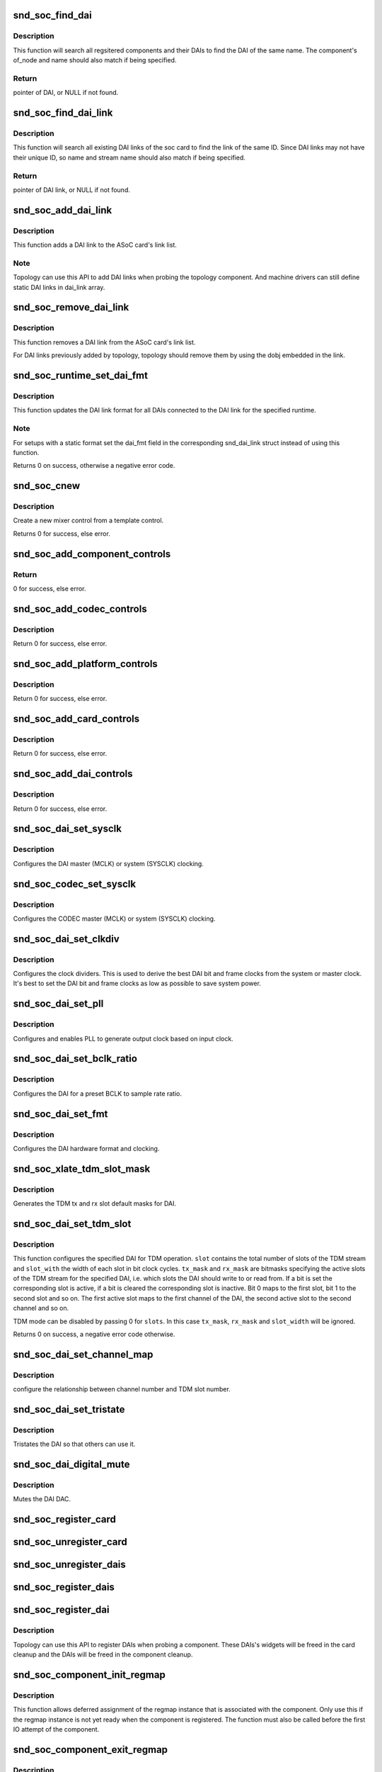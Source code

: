 .. -*- coding: utf-8; mode: rst -*-
.. src-file: sound/soc/soc-core.c

.. _`snd_soc_find_dai`:

snd_soc_find_dai
================

.. c:function:: struct snd_soc_dai *snd_soc_find_dai(const struct snd_soc_dai_link_component *dlc)

    Find a registered DAI

    :param const struct snd_soc_dai_link_component \*dlc:
        name of the DAI and optional component info to match

.. _`snd_soc_find_dai.description`:

Description
-----------

This function will search all regsitered components and their DAIs to
find the DAI of the same name. The component's of_node and name
should also match if being specified.

.. _`snd_soc_find_dai.return`:

Return
------

pointer of DAI, or NULL if not found.

.. _`snd_soc_find_dai_link`:

snd_soc_find_dai_link
=====================

.. c:function:: struct snd_soc_dai_link *snd_soc_find_dai_link(struct snd_soc_card *card, int id, const char *name, const char *stream_name)

    Find a DAI link

    :param struct snd_soc_card \*card:
        soc card

    :param int id:
        DAI link ID to match

    :param const char \*name:
        DAI link name to match, optional

    :param const char \*stream_name:
        *undescribed*

.. _`snd_soc_find_dai_link.description`:

Description
-----------

This function will search all existing DAI links of the soc card to
find the link of the same ID. Since DAI links may not have their
unique ID, so name and stream name should also match if being
specified.

.. _`snd_soc_find_dai_link.return`:

Return
------

pointer of DAI link, or NULL if not found.

.. _`snd_soc_add_dai_link`:

snd_soc_add_dai_link
====================

.. c:function:: int snd_soc_add_dai_link(struct snd_soc_card *card, struct snd_soc_dai_link *dai_link)

    Add a DAI link dynamically

    :param struct snd_soc_card \*card:
        The ASoC card to which the DAI link is added

    :param struct snd_soc_dai_link \*dai_link:
        The new DAI link to add

.. _`snd_soc_add_dai_link.description`:

Description
-----------

This function adds a DAI link to the ASoC card's link list.

.. _`snd_soc_add_dai_link.note`:

Note
----

Topology can use this API to add DAI links when probing the
topology component. And machine drivers can still define static
DAI links in dai_link array.

.. _`snd_soc_remove_dai_link`:

snd_soc_remove_dai_link
=======================

.. c:function:: void snd_soc_remove_dai_link(struct snd_soc_card *card, struct snd_soc_dai_link *dai_link)

    Remove a DAI link from the list

    :param struct snd_soc_card \*card:
        The ASoC card that owns the link

    :param struct snd_soc_dai_link \*dai_link:
        The DAI link to remove

.. _`snd_soc_remove_dai_link.description`:

Description
-----------

This function removes a DAI link from the ASoC card's link list.

For DAI links previously added by topology, topology should
remove them by using the dobj embedded in the link.

.. _`snd_soc_runtime_set_dai_fmt`:

snd_soc_runtime_set_dai_fmt
===========================

.. c:function:: int snd_soc_runtime_set_dai_fmt(struct snd_soc_pcm_runtime *rtd, unsigned int dai_fmt)

    Change DAI link format for a ASoC runtime

    :param struct snd_soc_pcm_runtime \*rtd:
        The runtime for which the DAI link format should be changed

    :param unsigned int dai_fmt:
        The new DAI link format

.. _`snd_soc_runtime_set_dai_fmt.description`:

Description
-----------

This function updates the DAI link format for all DAIs connected to the DAI
link for the specified runtime.

.. _`snd_soc_runtime_set_dai_fmt.note`:

Note
----

For setups with a static format set the dai_fmt field in the
corresponding snd_dai_link struct instead of using this function.

Returns 0 on success, otherwise a negative error code.

.. _`snd_soc_cnew`:

snd_soc_cnew
============

.. c:function:: struct snd_kcontrol *snd_soc_cnew(const struct snd_kcontrol_new *_template, void *data, const char *long_name, const char *prefix)

    create new control

    :param const struct snd_kcontrol_new \*_template:
        control template

    :param void \*data:
        control private data

    :param const char \*long_name:
        control long name

    :param const char \*prefix:
        control name prefix

.. _`snd_soc_cnew.description`:

Description
-----------

Create a new mixer control from a template control.

Returns 0 for success, else error.

.. _`snd_soc_add_component_controls`:

snd_soc_add_component_controls
==============================

.. c:function:: int snd_soc_add_component_controls(struct snd_soc_component *component, const struct snd_kcontrol_new *controls, unsigned int num_controls)

    Add an array of controls to a component.

    :param struct snd_soc_component \*component:
        Component to add controls to

    :param const struct snd_kcontrol_new \*controls:
        Array of controls to add

    :param unsigned int num_controls:
        Number of elements in the array

.. _`snd_soc_add_component_controls.return`:

Return
------

0 for success, else error.

.. _`snd_soc_add_codec_controls`:

snd_soc_add_codec_controls
==========================

.. c:function:: int snd_soc_add_codec_controls(struct snd_soc_codec *codec, const struct snd_kcontrol_new *controls, unsigned int num_controls)

    add an array of controls to a codec. Convenience function to add a list of controls. Many codecs were duplicating this code.

    :param struct snd_soc_codec \*codec:
        codec to add controls to

    :param const struct snd_kcontrol_new \*controls:
        array of controls to add

    :param unsigned int num_controls:
        number of elements in the array

.. _`snd_soc_add_codec_controls.description`:

Description
-----------

Return 0 for success, else error.

.. _`snd_soc_add_platform_controls`:

snd_soc_add_platform_controls
=============================

.. c:function:: int snd_soc_add_platform_controls(struct snd_soc_platform *platform, const struct snd_kcontrol_new *controls, unsigned int num_controls)

    add an array of controls to a platform. Convenience function to add a list of controls.

    :param struct snd_soc_platform \*platform:
        platform to add controls to

    :param const struct snd_kcontrol_new \*controls:
        array of controls to add

    :param unsigned int num_controls:
        number of elements in the array

.. _`snd_soc_add_platform_controls.description`:

Description
-----------

Return 0 for success, else error.

.. _`snd_soc_add_card_controls`:

snd_soc_add_card_controls
=========================

.. c:function:: int snd_soc_add_card_controls(struct snd_soc_card *soc_card, const struct snd_kcontrol_new *controls, int num_controls)

    add an array of controls to a SoC card. Convenience function to add a list of controls.

    :param struct snd_soc_card \*soc_card:
        SoC card to add controls to

    :param const struct snd_kcontrol_new \*controls:
        array of controls to add

    :param int num_controls:
        number of elements in the array

.. _`snd_soc_add_card_controls.description`:

Description
-----------

Return 0 for success, else error.

.. _`snd_soc_add_dai_controls`:

snd_soc_add_dai_controls
========================

.. c:function:: int snd_soc_add_dai_controls(struct snd_soc_dai *dai, const struct snd_kcontrol_new *controls, int num_controls)

    add an array of controls to a DAI. Convienience function to add a list of controls.

    :param struct snd_soc_dai \*dai:
        DAI to add controls to

    :param const struct snd_kcontrol_new \*controls:
        array of controls to add

    :param int num_controls:
        number of elements in the array

.. _`snd_soc_add_dai_controls.description`:

Description
-----------

Return 0 for success, else error.

.. _`snd_soc_dai_set_sysclk`:

snd_soc_dai_set_sysclk
======================

.. c:function:: int snd_soc_dai_set_sysclk(struct snd_soc_dai *dai, int clk_id, unsigned int freq, int dir)

    configure DAI system or master clock.

    :param struct snd_soc_dai \*dai:
        DAI

    :param int clk_id:
        DAI specific clock ID

    :param unsigned int freq:
        new clock frequency in Hz

    :param int dir:
        new clock direction - input/output.

.. _`snd_soc_dai_set_sysclk.description`:

Description
-----------

Configures the DAI master (MCLK) or system (SYSCLK) clocking.

.. _`snd_soc_codec_set_sysclk`:

snd_soc_codec_set_sysclk
========================

.. c:function:: int snd_soc_codec_set_sysclk(struct snd_soc_codec *codec, int clk_id, int source, unsigned int freq, int dir)

    configure CODEC system or master clock.

    :param struct snd_soc_codec \*codec:
        CODEC

    :param int clk_id:
        DAI specific clock ID

    :param int source:
        Source for the clock

    :param unsigned int freq:
        new clock frequency in Hz

    :param int dir:
        new clock direction - input/output.

.. _`snd_soc_codec_set_sysclk.description`:

Description
-----------

Configures the CODEC master (MCLK) or system (SYSCLK) clocking.

.. _`snd_soc_dai_set_clkdiv`:

snd_soc_dai_set_clkdiv
======================

.. c:function:: int snd_soc_dai_set_clkdiv(struct snd_soc_dai *dai, int div_id, int div)

    configure DAI clock dividers.

    :param struct snd_soc_dai \*dai:
        DAI

    :param int div_id:
        DAI specific clock divider ID

    :param int div:
        new clock divisor.

.. _`snd_soc_dai_set_clkdiv.description`:

Description
-----------

Configures the clock dividers. This is used to derive the best DAI bit and
frame clocks from the system or master clock. It's best to set the DAI bit
and frame clocks as low as possible to save system power.

.. _`snd_soc_dai_set_pll`:

snd_soc_dai_set_pll
===================

.. c:function:: int snd_soc_dai_set_pll(struct snd_soc_dai *dai, int pll_id, int source, unsigned int freq_in, unsigned int freq_out)

    configure DAI PLL.

    :param struct snd_soc_dai \*dai:
        DAI

    :param int pll_id:
        DAI specific PLL ID

    :param int source:
        DAI specific source for the PLL

    :param unsigned int freq_in:
        PLL input clock frequency in Hz

    :param unsigned int freq_out:
        requested PLL output clock frequency in Hz

.. _`snd_soc_dai_set_pll.description`:

Description
-----------

Configures and enables PLL to generate output clock based on input clock.

.. _`snd_soc_dai_set_bclk_ratio`:

snd_soc_dai_set_bclk_ratio
==========================

.. c:function:: int snd_soc_dai_set_bclk_ratio(struct snd_soc_dai *dai, unsigned int ratio)

    configure BCLK to sample rate ratio.

    :param struct snd_soc_dai \*dai:
        DAI

    :param unsigned int ratio:
        Ratio of BCLK to Sample rate.

.. _`snd_soc_dai_set_bclk_ratio.description`:

Description
-----------

Configures the DAI for a preset BCLK to sample rate ratio.

.. _`snd_soc_dai_set_fmt`:

snd_soc_dai_set_fmt
===================

.. c:function:: int snd_soc_dai_set_fmt(struct snd_soc_dai *dai, unsigned int fmt)

    configure DAI hardware audio format.

    :param struct snd_soc_dai \*dai:
        DAI

    :param unsigned int fmt:
        SND_SOC_DAIFMT_ format value.

.. _`snd_soc_dai_set_fmt.description`:

Description
-----------

Configures the DAI hardware format and clocking.

.. _`snd_soc_xlate_tdm_slot_mask`:

snd_soc_xlate_tdm_slot_mask
===========================

.. c:function:: int snd_soc_xlate_tdm_slot_mask(unsigned int slots, unsigned int *tx_mask, unsigned int *rx_mask)

    generate tx/rx slot mask.

    :param unsigned int slots:
        Number of slots in use.

    :param unsigned int \*tx_mask:
        bitmask representing active TX slots.

    :param unsigned int \*rx_mask:
        bitmask representing active RX slots.

.. _`snd_soc_xlate_tdm_slot_mask.description`:

Description
-----------

Generates the TDM tx and rx slot default masks for DAI.

.. _`snd_soc_dai_set_tdm_slot`:

snd_soc_dai_set_tdm_slot
========================

.. c:function:: int snd_soc_dai_set_tdm_slot(struct snd_soc_dai *dai, unsigned int tx_mask, unsigned int rx_mask, int slots, int slot_width)

    Configures a DAI for TDM operation

    :param struct snd_soc_dai \*dai:
        The DAI to configure

    :param unsigned int tx_mask:
        bitmask representing active TX slots.

    :param unsigned int rx_mask:
        bitmask representing active RX slots.

    :param int slots:
        Number of slots in use.

    :param int slot_width:
        Width in bits for each slot.

.. _`snd_soc_dai_set_tdm_slot.description`:

Description
-----------

This function configures the specified DAI for TDM operation. \ ``slot``\  contains
the total number of slots of the TDM stream and \ ``slot_with``\  the width of each
slot in bit clock cycles. \ ``tx_mask``\  and \ ``rx_mask``\  are bitmasks specifying the
active slots of the TDM stream for the specified DAI, i.e. which slots the
DAI should write to or read from. If a bit is set the corresponding slot is
active, if a bit is cleared the corresponding slot is inactive. Bit 0 maps to
the first slot, bit 1 to the second slot and so on. The first active slot
maps to the first channel of the DAI, the second active slot to the second
channel and so on.

TDM mode can be disabled by passing 0 for \ ``slots``\ . In this case \ ``tx_mask``\ ,
\ ``rx_mask``\  and \ ``slot_width``\  will be ignored.

Returns 0 on success, a negative error code otherwise.

.. _`snd_soc_dai_set_channel_map`:

snd_soc_dai_set_channel_map
===========================

.. c:function:: int snd_soc_dai_set_channel_map(struct snd_soc_dai *dai, unsigned int tx_num, unsigned int *tx_slot, unsigned int rx_num, unsigned int *rx_slot)

    configure DAI audio channel map

    :param struct snd_soc_dai \*dai:
        DAI

    :param unsigned int tx_num:
        how many TX channels

    :param unsigned int \*tx_slot:
        pointer to an array which imply the TX slot number channel
        0~num-1 uses

    :param unsigned int rx_num:
        how many RX channels

    :param unsigned int \*rx_slot:
        pointer to an array which imply the RX slot number channel
        0~num-1 uses

.. _`snd_soc_dai_set_channel_map.description`:

Description
-----------

configure the relationship between channel number and TDM slot number.

.. _`snd_soc_dai_set_tristate`:

snd_soc_dai_set_tristate
========================

.. c:function:: int snd_soc_dai_set_tristate(struct snd_soc_dai *dai, int tristate)

    configure DAI system or master clock.

    :param struct snd_soc_dai \*dai:
        DAI

    :param int tristate:
        tristate enable

.. _`snd_soc_dai_set_tristate.description`:

Description
-----------

Tristates the DAI so that others can use it.

.. _`snd_soc_dai_digital_mute`:

snd_soc_dai_digital_mute
========================

.. c:function:: int snd_soc_dai_digital_mute(struct snd_soc_dai *dai, int mute, int direction)

    configure DAI system or master clock.

    :param struct snd_soc_dai \*dai:
        DAI

    :param int mute:
        mute enable

    :param int direction:
        stream to mute

.. _`snd_soc_dai_digital_mute.description`:

Description
-----------

Mutes the DAI DAC.

.. _`snd_soc_register_card`:

snd_soc_register_card
=====================

.. c:function:: int snd_soc_register_card(struct snd_soc_card *card)

    Register a card with the ASoC core

    :param struct snd_soc_card \*card:
        Card to register

.. _`snd_soc_unregister_card`:

snd_soc_unregister_card
=======================

.. c:function:: int snd_soc_unregister_card(struct snd_soc_card *card)

    Unregister a card with the ASoC core

    :param struct snd_soc_card \*card:
        Card to unregister

.. _`snd_soc_unregister_dais`:

snd_soc_unregister_dais
=======================

.. c:function:: void snd_soc_unregister_dais(struct snd_soc_component *component)

    Unregister DAIs from the ASoC core

    :param struct snd_soc_component \*component:
        The component for which the DAIs should be unregistered

.. _`snd_soc_register_dais`:

snd_soc_register_dais
=====================

.. c:function:: int snd_soc_register_dais(struct snd_soc_component *component, struct snd_soc_dai_driver *dai_drv, size_t count, bool legacy_dai_naming)

    Register a DAI with the ASoC core

    :param struct snd_soc_component \*component:
        The component the DAIs are registered for

    :param struct snd_soc_dai_driver \*dai_drv:
        DAI driver to use for the DAIs

    :param size_t count:
        Number of DAIs

    :param bool legacy_dai_naming:
        Use the legacy naming scheme and let the DAI inherit the
        parent's name.

.. _`snd_soc_register_dai`:

snd_soc_register_dai
====================

.. c:function:: int snd_soc_register_dai(struct snd_soc_component *component, struct snd_soc_dai_driver *dai_drv)

    Register a DAI dynamically & create its widgets

    :param struct snd_soc_component \*component:
        The component the DAIs are registered for

    :param struct snd_soc_dai_driver \*dai_drv:
        DAI driver to use for the DAI

.. _`snd_soc_register_dai.description`:

Description
-----------

Topology can use this API to register DAIs when probing a component.
These DAIs's widgets will be freed in the card cleanup and the DAIs
will be freed in the component cleanup.

.. _`snd_soc_component_init_regmap`:

snd_soc_component_init_regmap
=============================

.. c:function:: void snd_soc_component_init_regmap(struct snd_soc_component *component, struct regmap *regmap)

    Initialize regmap instance for the component

    :param struct snd_soc_component \*component:
        The component for which to initialize the regmap instance

    :param struct regmap \*regmap:
        The regmap instance that should be used by the component

.. _`snd_soc_component_init_regmap.description`:

Description
-----------

This function allows deferred assignment of the regmap instance that is
associated with the component. Only use this if the regmap instance is not
yet ready when the component is registered. The function must also be called
before the first IO attempt of the component.

.. _`snd_soc_component_exit_regmap`:

snd_soc_component_exit_regmap
=============================

.. c:function:: void snd_soc_component_exit_regmap(struct snd_soc_component *component)

    De-initialize regmap instance for the component

    :param struct snd_soc_component \*component:
        The component for which to de-initialize the regmap instance

.. _`snd_soc_component_exit_regmap.description`:

Description
-----------

Calls \ :c:func:`regmap_exit`\  on the regmap instance associated to the component and
removes the regmap instance from the component.

This function should only be used if \ :c:func:`snd_soc_component_init_regmap`\  was used
to initialize the regmap instance.

.. _`snd_soc_unregister_component`:

snd_soc_unregister_component
============================

.. c:function:: void snd_soc_unregister_component(struct device *dev)

    Unregister a component from the ASoC core

    :param struct device \*dev:
        The device to unregister

.. _`snd_soc_add_platform`:

snd_soc_add_platform
====================

.. c:function:: int snd_soc_add_platform(struct device *dev, struct snd_soc_platform *platform, const struct snd_soc_platform_driver *platform_drv)

    Add a platform to the ASoC core

    :param struct device \*dev:
        The parent device for the platform

    :param struct snd_soc_platform \*platform:
        The platform to add

    :param const struct snd_soc_platform_driver \*platform_drv:
        The driver for the platform

.. _`snd_soc_register_platform`:

snd_soc_register_platform
=========================

.. c:function:: int snd_soc_register_platform(struct device *dev, const struct snd_soc_platform_driver *platform_drv)

    Register a platform with the ASoC core

    :param struct device \*dev:
        The device for the platform

    :param const struct snd_soc_platform_driver \*platform_drv:
        The driver for the platform

.. _`snd_soc_remove_platform`:

snd_soc_remove_platform
=======================

.. c:function:: void snd_soc_remove_platform(struct snd_soc_platform *platform)

    Remove a platform from the ASoC core

    :param struct snd_soc_platform \*platform:
        the platform to remove

.. _`snd_soc_unregister_platform`:

snd_soc_unregister_platform
===========================

.. c:function:: void snd_soc_unregister_platform(struct device *dev)

    Unregister a platform from the ASoC core

    :param struct device \*dev:
        platform to unregister

.. _`snd_soc_register_codec`:

snd_soc_register_codec
======================

.. c:function:: int snd_soc_register_codec(struct device *dev, const struct snd_soc_codec_driver *codec_drv, struct snd_soc_dai_driver *dai_drv, int num_dai)

    Register a codec with the ASoC core

    :param struct device \*dev:
        The parent device for this codec

    :param const struct snd_soc_codec_driver \*codec_drv:
        Codec driver

    :param struct snd_soc_dai_driver \*dai_drv:
        The associated DAI driver

    :param int num_dai:
        Number of DAIs

.. _`snd_soc_unregister_codec`:

snd_soc_unregister_codec
========================

.. c:function:: void snd_soc_unregister_codec(struct device *dev)

    Unregister a codec from the ASoC core

    :param struct device \*dev:
        codec to unregister

.. This file was automatic generated / don't edit.

